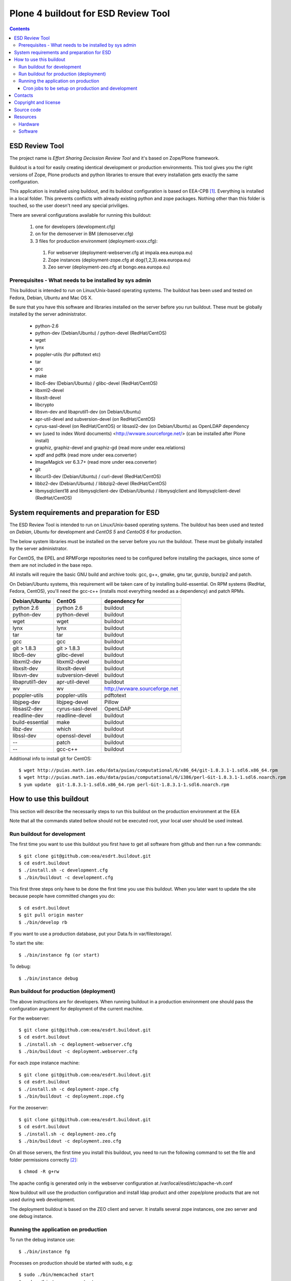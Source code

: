 ====================================================
Plone 4 buildout for ESD Review Tool
====================================================

.. contents ::

ESD Review Tool
==================

The project name is `Effort Sharing Decission Review Tool` and it's based on
Zope/Plone framework.

Buildout is a tool for easily creating identical development or production
environments. This tool gives you the right versions of Zope, Plone products
and python libraries to ensure that every installation gets exactly the same
configuration.

This application is installed using buildout, and its buildout configuration is based on EEA-CPB [1]_. Everything is installed in a local folder. This prevents conflicts with already existing python and zope packages. Nothing other than this folder is touched, so the user doesn't need any special priviliges.

There are several configurations available for running this buildout:

 1. one for developers (development.cfg)
 2. on for the demoserver in BM (demoserver.cfg)
 3. 3 files for production environment (deployment-xxxx.cfg):

   1. For webserver (deployment-webserver.cfg at impala.eea.europa.eu)
   2. Zope instances (deployment-zope.cfg at dog{1,2,3}.eea.europa.eu)
   3. Zeo server (deployment-zeo.cfg at bongo.eea.europa.eu)


Prerequisites - What needs to be installed by sys admin
-------------------------------------------------------
This buildout is intended to run on Linux/Unix-based operating systems. The
buildout has been used and tested on Fedora, Debian, Ubuntu and Mac OS X.

Be sure that you have this software and libraries installed on the server
before you run buildout. These must be globally installed by the server
administrator.

 * python-2.6
 * python-dev (Debian/Ubuntu) / python-devel (RedHat/CentOS)
 * wget
 * lynx
 * poppler-utils (for pdftotext etc)
 * tar
 * gcc
 * make
 * libc6-dev (Debian/Ubuntu) / glibc-devel (RedHat/CentOS)
 * libxml2-devel
 * libxslt-devel
 * libcrypto
 * libsvn-dev and libaprutil1-dev (on Debian/Ubuntu)
 * apr-util-devel and subversion-devel (on RedHat/CentOS)
 * cyrus-sasl-devel (on RedHat/CentOS) or libsasl2-dev (on Debian/Ubuntu) as OpenLDAP dependency
 * wv (used to index Word documents) <http://wvware.sourceforge.net/> (can be installed after Plone install)
 * graphiz, graphiz-devel and graphiz-gd (read more under eea.relations)
 * xpdf and pdftk (read more under eea.converter)
 * ImageMagick ver 6.3.7+ (read more under eea.converter)
 * git
 * libcurl3-dev (Debian/Ubuntu) / curl-devel (RedHat/CentOS)
 * libbz2-dev (Debian/Ubuntu) / libbzip2-devel (RedHat/CentOS)
 * libmysqlclient18 and libmysqlclient-dev (Debian/Ubuntu) / libmysqlclient and libmysqlclient-devel (RedHat/CentOS)

System requirements and preparation for ESD
===============================================
The ESD Review Tool is intended to run on Linux/Unix-based operating systems. The
buildout has been used and tested on *Debian*, *Ubuntu* for development and *CentOS 5* and *CentoOS 6* for production.

The below system libraries must be installed on the server before you run the buildout. These must be globally
installed by the server administrator.

For CentOS, the EPEL and RPMForge repositories need to be configured before installing
the packages, since some of them are not included in the base repo.

All installs will require the basic GNU build and archive tools: gcc, g++, gmake, gnu tar, gunzip, bunzip2 and patch.

On Debian/Ubuntu systems, this requirement will be taken care of by installing build-essential. On RPM systems (RedHat, Fedora, CentOS), you'll need the gcc-c++ (installs most everything needed as a dependency) and patch RPMs.

=================  ===================  =============================
Debian/Ubuntu      CentOS               dependency for
=================  ===================  =============================
python 2.6         python 2.6           buildout
python-dev         python-devel         buildout
wget               wget                 buildout
lynx               lynx                 buildout
tar                tar                  buildout
gcc                gcc                  buildout
git > 1.8.3        git > 1.8.3          buildout
libc6-dev          glibc-devel          buildout
libxml2-dev        libxml2-devel        buildout
libxslt-dev        libxslt-devel        buildout
libsvn-dev         subversion-devel     buildout
libaprutil1-dev    apr-util-devel       buildout
wv                 wv                   http://wvware.sourceforge.net
poppler-utils      poppler-utils        pdftotext
libjpeg-dev        libjpeg-devel        Pillow
libsasl2-dev       cyrus-sasl-devel     OpenLDAP
readline-dev       readline-devel       buildout
build-essential    make                 buildout
libz-dev           which                buildout
libssl-dev         openssl-devel        buildout
--                 patch                buildout
--                 gcc-c++              buildout
=================  ===================  =============================

Additional info to install git for CentOS::

$ wget http://puias.math.ias.edu/data/puias/computational/6/x86_64/git-1.8.3.1-1.sdl6.x86_64.rpm
$ wget http://puias.math.ias.edu/data/puias/computational/6/i386/perl-Git-1.8.3.1-1.sdl6.noarch.rpm
$ yum update  git-1.8.3.1-1.sdl6.x86_64.rpm perl-Git-1.8.3.1-1.sdl6.noarch.rpm

How to use this buildout
===========================
This section will describe the necessarily steps to run this buildout on the production
environment at the EEA

Note that all the commands stated bellow should not be executed root, your local user should be used instead.


Run buildout for development
----------------------------
The first time you want to use this buildout you first have to get
all software from github and then run a few commands::

   $ git clone git@github.com:eea/esdrt.buildout.git
   $ cd esdrt.buildout
   $ ./install.sh -c development.cfg
   $ ./bin/buildout -c development.cfg

This first three steps only have to be done the first time you use this
buildout. When you later want to update the site because people have committed
changes you do::

   $ cd esdrt.buildout
   $ git pull origin master
   $ ./bin/develop rb

If you want to use a production database, put your Data.fs in var/filestorage/.

To start the site::

   $ ./bin/instance fg (or start)

To debug::

   $ ./bin/instance debug

Run buildout for production (deployment)
----------------------------------------

The above instructions are for developers.
When running buildout in a production environment one should
pass the configuration argument for deployment of the current machine.

For the webserver::

   $ git clone git@github.com:eea/esdrt.buildout.git
   $ cd esdrt.buildout
   $ ./install.sh -c deployment-webserver.cfg
   $ ./bin/buildout -c deployment.webserver.cfg


For each zope instance machine::

   $ git clone git@github.com:eea/esdrt.buildout.git
   $ cd esdrt.buildout
   $ ./install.sh -c deployment-zope.cfg
   $ ./bin/buildout -c deployment.zope.cfg

For the zeoserver::

   $ git clone git@github.com:eea/esdrt.buildout.git
   $ cd esdrt.buildout
   $ ./install.sh -c deployment-zeo.cfg
   $ ./bin/buildout -c deployment.zeo.cfg

On all those servers, the first time you install this buildout, you need to run the following command to set the file and folder permissions correctly [2]_::

   $ chmod -R g+rw


The apache config is generated only in the webserver configuration
at /var/local/esd/etc/apache-vh.conf

Now buildout will use the production configuration and install ldap product
and other zope/plone products that are not used during web development.

The deployment buildout is based on the ZEO client and server. It installs
several zope instances, one zeo server and one debug instance.

Running the application on production
-----------------------------------------

To run the debug instance use::

   $ ./bin/instance fg

Processes on production should be started with sudo, e.g::

   $ sudo ./bin/memcached start
   $ sudo ./bin/zeoserver start
   $ sudo ./bin/www1 start
   $ ...
   $ sudo ./bin/www8 start
   $ sudo ./bin/poundctl start

For the application stack to be restarted when server reboot, the system administrator should add under /etc/init.d the script from esdrt.buildout/etc/rc.d/restart-portal, e.g.::

   $ cd /var/local/esd/esdrt.buildout/etc/rc.d
   $ ln -s `pwd`/restart-portal /etc/init.d/restart-portal
   $ chkconfig --add restart-portal
   $ chkconfig restart-portal on
   $ service restart-portal start


Cron jobs to be setup on production and development
~~~~~~~~~~~~~~~~~~~~~~~~~~~~~~~~~~~~~~~~~~~~~~~~~~~~~~

Database packing::


Packing is a vital regular maintenance procedure The Plone database
does not automatically prune deleted content. You must periodically
pack the database to reclaim space.

Data.fs should be packed daily via a cron job::

   01 2 * * * /var/local/esd/esdrt.buildout/bin/zeopack



Contacts
========

The project owners are:

 * Eduardas Kazakevicius DG CLIMA
 * Melanie Sporer EEA (Melanie.Sporer at eea.europa.eu)
 * Marie Jaegly EEA (Marie.Jaegly at eea.europa.eu)
 * Franz Daffner EEA (Franz.Daffner at eea.europa.eu)

Other people involved in this project are:

 * Alberto Telletxea (atelletxea at bilbomatica.es)
 * Mikel Larreategi (mlarreategi at codesyntax.com)

Copyright and license
=====================

The Initial Owner of the Original Code is European Environment Agency (EEA). All Rights Reserved.

The Effort Sharing Decission Review Tool is free software; you can redistribute it and/or modify it under the terms of the GNU General Public License as published by the Free Software Foundation; either version 2 of the License, or (at your option) any later version.

Source code
===========

You can get the code for this project from:

 * https://github.com/eea/esdrt.buildout (buildout)
 * https://github.com/eea/esdrt.theme (theme)
 * https://github.com/eea/esdrt.content (content-types and workflow)

Resources
=========

Hardware
------------

Minimum requirements:
 * 2048MB RAM
 * 2 CPU 1.8GHz or faster
 * 2GB hard disk space

Recommended:
 * 4096MB RAM
 * 4 CPU 2.4GHz or faster
 * 6GB hard disk space


Software
-------------

Any recent Linux version.
apache2, memcached, any SMTP local server.

.. [1] EEA-CPB, common buildout for EEA deployments: https://github.com/eea/eea.plonebuildout.core
.. [2] Check EEA-CPB documentation for more information https://github.com/eea/eea.plonebuildout.core#step-3-eea-cpb-for-production